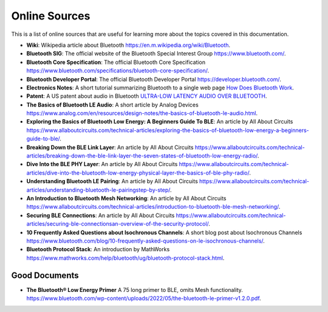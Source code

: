 Online Sources
==============
This is a list of online sources that are useful for learning more about the topics covered in this documentation.

- **Wiki**: Wikipedia article about Bluetooth `<https://en.m.wikipedia.org/wiki/Bluetooth>`_.
- **Bluetooth SIG**: The official website of the Bluetooth Special Interest Group `<https://www.bluetooth.com/>`_.
- **Bluetooth Core Specification**: The official Bluetooth Core Specification `<https://www.bluetooth.com/specifications/bluetooth-core-specification/>`_.
- **Bluetooth Developer Portal**: The official Bluetooth Developer Portal `<https://developer.bluetooth.com/>`_.
- **Electronics Notes**: A short tutorial summarizing Bluetooth to a single web page `How Does Bluetooth Work <https://www.electronics-notes.com/articles/connectivity/bluetooth/how-bluetooth-works.php>`_.
- **Patent**: A US patent about audio in Bluetooth `ULTRA-LOW LATENCY AUDIO OVER BLUETOOTH <https://www.freepatentsonline.com/y2019/0104424.html>`_.
- **The Basics of Bluetooth LE Audio**: A short article by Analog Devices `<https://www.analog.com/en/resources/design-notes/the-basics-of-bluetooth-le-audio.html>`_.
- **Exploring the Basics of Bluetooth Low Energy: A Beginners Guide To BLE**: An article by All About Circuits `<https://www.allaboutcircuits.com/technical-articles/exploring-the-basics-of-bluetooth-low-energy-a-beginners-guide-to-ble/>`_.
- **Breaking Down the BLE Link Layer**: An article by All About Circuits `<https://www.allaboutcircuits.com/technical-articles/breaking-down-the-ble-link-layer-the-seven-states-of-bluetooth-low-energy-radio/>`_.
- **Dive Into the BLE PHY Layer**: An article by All About Circuits `<https://www.allaboutcircuits.com/technical-articles/dive-into-the-bluetooth-low-energy-physical-layer-the-basics-of-ble-phy-radio/>`_.
- **Understanding Bluetooth LE Pairing**: An article by All About Circuits `<https://www.allaboutcircuits.com/technical-articles/understanding-bluetooth-le-pairingstep-by-step/>`_.
- **An Introduction to Bluetooth Mesh Networking**: An article by All About Circuits `<https://www.allaboutcircuits.com/technical-articles/introduction-to-bluetooth-ble-mesh-networking/>`_.
- **Securing BLE Connections**: An article by All About Circuits `<https://www.allaboutcircuits.com/technical-articles/securing-ble-connectionsan-overview-of-the-security-protocol/>`_.
- **10 Frequently Asked Questions about Isochronous Channels**: A short blog post about Isochronous Channels `<https://www.bluetooth.com/blog/10-frequently-asked-questions-on-le-isochronous-channels/>`_.
- **Bluetooth Protocol Stack**: An introduction by MathWorks `<https://www.mathworks.com/help/bluetooth/ug/bluetooth-protocol-stack.html>`_.


Good Documents
***************
- **The Bluetooth® Low Energy Primer** A 75 long primer to BLE, omits Mesh functionality. `<https://www.bluetooth.com/wp-content/uploads/2022/05/the-bluetooth-le-primer-v1.2.0.pdf>`_.